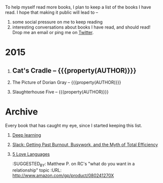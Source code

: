 #+STARTUP: indent hidestars
#+OPTIONS: H:1 tags:nil todo:nil
#+TODO: READING TOREAD BACKLOG SOMEDAY | DONE
#+BEGIN_COMMENT
.. title: Reading List
.. slug: reading-list
.. tags:
.. category:
.. link:
.. description:
.. type: text
.. nocomments: True
#+END_COMMENT


To help myself read more books, I plan to keep a list of the books I have
read. I hope that making it public will lead to --
1. some social pressure on me to keep reading
2. interesting conversations about books I have read, and should read! Drop me
   an email or ping me on [[https://punchagan.com/twitter][Twitter]].

* 2015
** DONE Cat's Cradle -- {{{property(AUTHOR)}}}              :ARCHIVE:fiction:
:PROPERTIES:
:AUTHOR: Kurt Vonnegut
:START_DATE: [2015-09-13 Sun]
:END_DATE: [2015-09-19 Sat]
:SUGGESTED_BY: Michelle on RC's Fiction Books topic
:END:
** READING The Picture of Dorian Gray -- {{{property(AUTHOR)}}}
:PROPERTIES:
:AUTHOR: Oscar Wilde
:START_DATE: [2015-09-20 Sun]
:SUGGESTED_BY: Michelle on RC's Fiction Books topic
:END:
** READING Slaughterhouse Five -- {{{property(AUTHOR)}}}
:PROPERTIES:
:AUTHOR: Kurt Vonnegut
:START_DATE: [2015-11-01 Sun]
:SUGGESTED_BY: Picked it up at Crosswords
:END:

* Archive
Every book that has caught my eye, since I started keeping this list.
** TOREAD [[http://www-labs.iro.umontreal.ca/~bengioy/dlbook/][Deep learning]]                             :nonfiction:deeplearning:
:PROPERTIES:
:URL: http://www-labs.iro.umontreal.ca/~bengioy/dlbook/
:END:
** SOMEDAY [[http://www.amazon.com/gp/product/0767907698/][Slack: Getting Past Burnout, Busywork, and the Myth of Total Efficiency]] :nonfiction:
:PROPERTIES:
:SUGGESTED_BY: DS
:URL: http://www.amazon.com/gp/product/0767907698/
:END:
** TOREAD [[http://www.amazon.com/gp/product/080241270X][5 Love Languages]]
:SUGGESTED_BY: Matthew P. on RC's "what do you want in a relationship" topic
:URL: http://www.amazon.com/gp/product/080241270X
:END:
** TOREAD [[http://www.amazon.com/The-Art-Asking-Learned-Worrying/dp/1455581089][Art of Asking]]
:SUGGESTED_BY: Unkal
:URL: http://www.amazon.com/The-Art-Asking-Learned-Worrying/dp/1455581089
:END:
* COMMENT Maintaining this list
- A how-to: http://danshipper.com/how-to-read-a-lot-of-books
